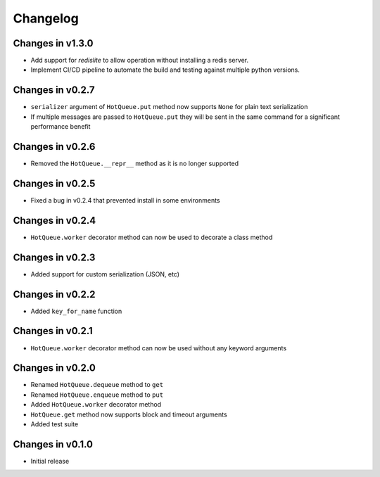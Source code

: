 =========
Changelog
=========
Changes in v1.3.0
=================
- Add support for `redislite` to allow operation without installing a redis server.
- Implement CI/CD pipeline to automate the build and testing against multiple python versions.

Changes in v0.2.7
=================
- ``serializer`` argument of ``HotQueue.put`` method now supports ``None`` for plain text serialization
- If multiple messages are passed to ``HotQueue.put`` they will be sent in the same command for a significant performance benefit

Changes in v0.2.6
=================
- Removed the ``HotQueue.__repr__`` method as it is no longer supported

Changes in v0.2.5
=================
- Fixed a bug in v0.2.4 that prevented install in some environments

Changes in v0.2.4
=================
- ``HotQueue.worker`` decorator method can now be used to decorate a class method

Changes in v0.2.3
=================
- Added support for custom serialization (JSON, etc)

Changes in v0.2.2
=================
- Added ``key_for_name`` function

Changes in v0.2.1
=================
- ``HotQueue.worker`` decorator method can now be used without any keyword arguments

Changes in v0.2.0
=================
- Renamed ``HotQueue.dequeue`` method to ``get``
- Renamed ``HotQueue.enqueue`` method to ``put``
- Added ``HotQueue.worker`` decorator method
- ``HotQueue.get`` method now supports block and timeout arguments
- Added test suite

Changes in v0.1.0
=================
- Initial release

